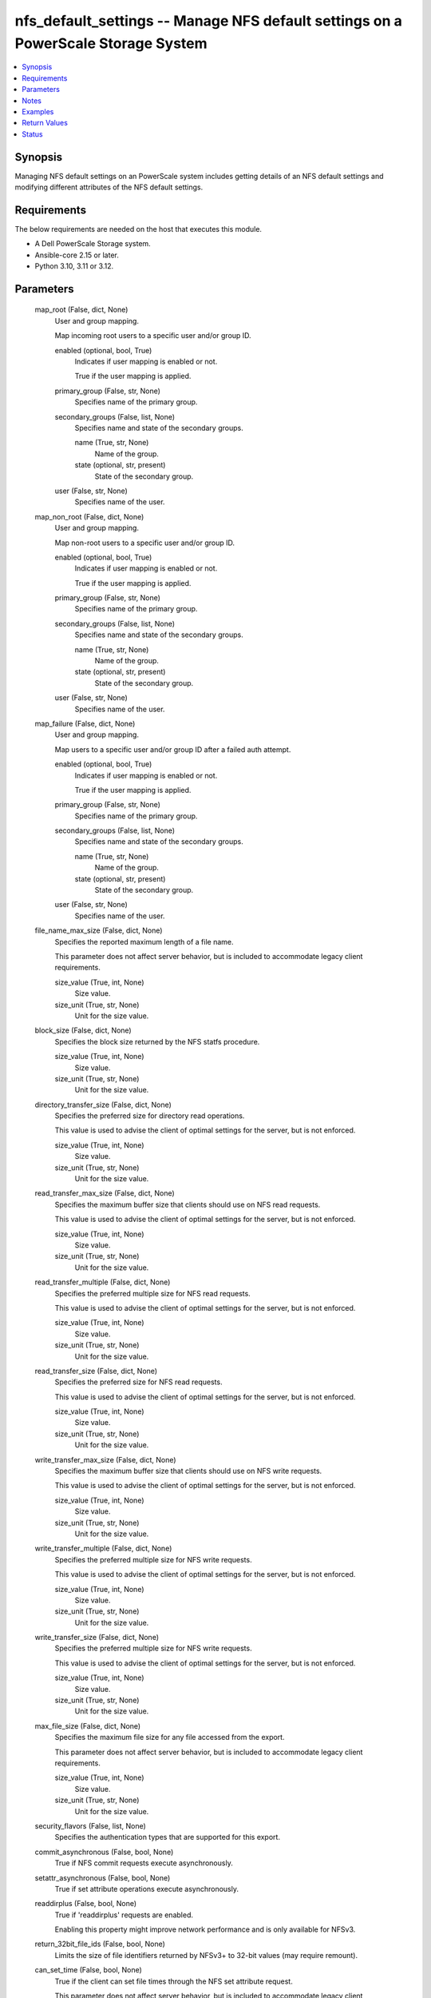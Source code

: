 .. _nfs_default_settings_module:


nfs_default_settings -- Manage NFS default settings on a PowerScale Storage System
==================================================================================

.. contents::
   :local:
   :depth: 1


Synopsis
--------

Managing NFS default settings on an PowerScale system includes getting details of an NFS default settings and modifying different attributes of the NFS default settings.



Requirements
------------
The below requirements are needed on the host that executes this module.

- A Dell PowerScale Storage system.
- Ansible-core 2.15 or later.
- Python 3.10, 3.11 or 3.12.



Parameters
----------

  map_root (False, dict, None)
    User and group mapping.

    Map incoming root users to a specific user and/or group ID.


    enabled (optional, bool, True)
      Indicates if user mapping is enabled or not.

      True if the user mapping is applied.


    primary_group (False, str, None)
      Specifies name of the primary group.


    secondary_groups (False, list, None)
      Specifies name and state of the secondary groups.


      name (True, str, None)
        Name of the group.


      state (optional, str, present)
        State of the secondary group.



    user (False, str, None)
      Specifies name of the user.



  map_non_root (False, dict, None)
    User and group mapping.

    Map non-root users to a specific user and/or group ID.


    enabled (optional, bool, True)
      Indicates if user mapping is enabled or not.

      True if the user mapping is applied.


    primary_group (False, str, None)
      Specifies name of the primary group.


    secondary_groups (False, list, None)
      Specifies name and state of the secondary groups.


      name (True, str, None)
        Name of the group.


      state (optional, str, present)
        State of the secondary group.



    user (False, str, None)
      Specifies name of the user.



  map_failure (False, dict, None)
    User and group mapping.

    Map users to a specific user and/or group ID after a failed auth attempt.


    enabled (optional, bool, True)
      Indicates if user mapping is enabled or not.

      True if the user mapping is applied.


    primary_group (False, str, None)
      Specifies name of the primary group.


    secondary_groups (False, list, None)
      Specifies name and state of the secondary groups.


      name (True, str, None)
        Name of the group.


      state (optional, str, present)
        State of the secondary group.



    user (False, str, None)
      Specifies name of the user.



  file_name_max_size (False, dict, None)
    Specifies the reported maximum length of a file name.

    This parameter does not affect server behavior, but is included to accommodate legacy client requirements.


    size_value (True, int, None)
      Size value.


    size_unit (True, str, None)
      Unit for the size value.



  block_size (False, dict, None)
    Specifies the block size returned by the NFS statfs procedure.


    size_value (True, int, None)
      Size value.


    size_unit (True, str, None)
      Unit for the size value.



  directory_transfer_size (False, dict, None)
    Specifies the preferred size for directory read operations.

    This value is used to advise the client of optimal settings for the server, but is not enforced.


    size_value (True, int, None)
      Size value.


    size_unit (True, str, None)
      Unit for the size value.



  read_transfer_max_size (False, dict, None)
    Specifies the maximum buffer size that clients should use on NFS read requests.

    This value is used to advise the client of optimal settings for the server, but is not enforced.


    size_value (True, int, None)
      Size value.


    size_unit (True, str, None)
      Unit for the size value.



  read_transfer_multiple (False, dict, None)
    Specifies the preferred multiple size for NFS read requests.

    This value is used to advise the client of optimal settings for the server, but is not enforced.


    size_value (True, int, None)
      Size value.


    size_unit (True, str, None)
      Unit for the size value.



  read_transfer_size (False, dict, None)
    Specifies the preferred size for NFS read requests.

    This value is used to advise the client of optimal settings for the server, but is not enforced.


    size_value (True, int, None)
      Size value.


    size_unit (True, str, None)
      Unit for the size value.



  write_transfer_max_size (False, dict, None)
    Specifies the maximum buffer size that clients should use on NFS write requests.

    This value is used to advise the client of optimal settings for the server, but is not enforced.


    size_value (True, int, None)
      Size value.


    size_unit (True, str, None)
      Unit for the size value.



  write_transfer_multiple (False, dict, None)
    Specifies the preferred multiple size for NFS write requests.

    This value is used to advise the client of optimal settings for the server, but is not enforced.


    size_value (True, int, None)
      Size value.


    size_unit (True, str, None)
      Unit for the size value.



  write_transfer_size (False, dict, None)
    Specifies the preferred multiple size for NFS write requests.

    This value is used to advise the client of optimal settings for the server, but is not enforced.


    size_value (True, int, None)
      Size value.


    size_unit (True, str, None)
      Unit for the size value.



  max_file_size (False, dict, None)
    Specifies the maximum file size for any file accessed from the export.

    This parameter does not affect server behavior, but is included to accommodate legacy client requirements.


    size_value (True, int, None)
      Size value.


    size_unit (True, str, None)
      Unit for the size value.



  security_flavors (False, list, None)
    Specifies the authentication types that are supported for this export.


  commit_asynchronous (False, bool, None)
    True if NFS commit requests execute asynchronously.


  setattr_asynchronous (False, bool, None)
    True if set attribute operations execute asynchronously.


  readdirplus (False, bool, None)
    True if 'readdirplus' requests are enabled.

    Enabling this property might improve network performance and is only available for NFSv3.


  return_32bit_file_ids (False, bool, None)
    Limits the size of file identifiers returned by NFSv3+ to 32-bit values (may require remount).


  can_set_time (False, bool, None)
    True if the client can set file times through the NFS set attribute request.

    This parameter does not affect server behavior, but is included to accommodate legacy client requirements.


  map_lookup_uid (False, bool, None)
    True if incoming user IDs (UIDs) are mapped to users in the OneFS user database.

    When set to False, incoming UIDs are applied directly to file operations.


  symlinks (False, bool, None)
    True if symlinks are supported.

    This value is used to advise the client of optimal settings for the server, but is not enforced.


  write_datasync_action (optional, str, None)
    Specifies the synchronization type for datasync action.


  write_datasync_reply (optional, str, None)
    Specifies the synchronization type for datasync reply.


  write_filesync_action (optional, str, None)
    Specifies the synchronization type for filesync action.


  write_filesync_reply (optional, str, None)
    Specifies the synchronization type for filesync reply.


  write_unstable_action (optional, str, None)
    Specifies the synchronization type for unstable action.


  write_unstable_reply (optional, str, None)
    Specifies the synchronization type for unstable reply.


  encoding (optional, str, None)
    Specifies the default character set encoding of the clients connecting to the export, unless otherwise specified.


  time_delta (False, dict, None)
    Specifies the resolution of all time values that are returned to the clients.


    time_value (True, float, None)
      Time value.


    time_unit (True, str, None)
      Unit for the time value.



  access_zone (optional, str, System)
    The zone to which the NFS default settings apply.


  onefs_host (True, str, None)
    IP address or FQDN of the PowerScale cluster.


  port_no (False, str, 8080)
    Port number of the PowerScale cluster.It defaults to 8080 if not specified.


  verify_ssl (True, bool, None)
    boolean variable to specify whether to validate SSL certificate or not.

    :literal:`true` - indicates that the SSL certificate should be verified.

    :literal:`false` - indicates that the SSL certificate should not be verified.


  api_user (True, str, None)
    username of the PowerScale cluster.


  api_password (True, str, None)
    the password of the PowerScale cluster.





Notes
-----

.. note::
   - The :emphasis:`check\_mode` is supported.
   - The modules present in this collection named as 'dellemc.powerscale' are built to support the Dell PowerScale storage platform.




Examples
--------

.. code-block:: yaml+jinja

    
    - name: Get NFS default settings
      dellemc.powerscale.nfs_default_settings:
        onefs_host: "{{onefs_host}}"
        verify_ssl: "{{verify_ssl}}"
        api_user: "{{api_user}}"
        api_password: "{{api_password}}"
        access_zone: "sample-zone"

    - name: Update the NFS default settings
      dellemc.powerscale.nfs_default_settings:
        onefs_host: "{{ onefs_host }}"
        api_user: "{{ api_user }}"
        api_password: "{{ api_password }}"
        verify_ssl: "{{ verify_ssl }}"
        access_zone: "sample-zone"
        block_size:
          size_value: 5
          size_unit: 'KB'
        commit_asynchronous: false
        encoding: 'UTF8'
        map_root:
          enabled: true
          primary_group: 'test_group_1'
          secondary_groups:
            - name: 'test_group_2'
            - name: 'test_group_3'
              state: 'absent'
          user: 'test_user'
        map_non_root:
          enabled: true
          primary_group: 'test_non_root_group'
          secondary_groups:
            - name: 'test_non_root_group_2'
            - name: 'test_non_root_group_3'
              state: 'absent'
          user: 'test_non_root_user'
        readdirplus: true
        time_delta:
          time_value: 5
          time_unit: 'seconds'
        write_filesync_action: 'DATASYNC'
        security_flavors:
          - unix
          - kerberos



Return Values
-------------

changed (always, bool, false)
  A boolean indicating if the task had to make changes.


nfs_default_settings (always, dict, {'map_root': {'enabled': True, 'primary_group': {'id': 'None', 'name': 'None', 'type': 'None'}, 'secondary_groups': [], 'user': {'id': 'USER:nobody', 'name': 'None', 'type': 'None'}}, 'map_non_root': {'enabled': False, 'primary_group': {'id': 'None', 'name': 'None', 'type': 'None'}, 'secondary_groups': [], 'user': {'id': 'USER:nobody', 'name': 'None', 'type': 'None'}}, 'map_failure': {'enabled': False, 'primary_group': {'id': 'None', 'name': 'None', 'type': 'None'}, 'secondary_groups': [], 'user': {'id': 'USER:nobody', 'name': 'None', 'type': 'None'}}, 'name_max_size': 255, 'block_size': 8192, 'commit_asynchronous': False, 'directory_transfer_size': 131072, 'read_transfer_max_size': 1048576, 'read_transfer_multiple': 512, 'read_transfer_size': 131072, 'setattr_asynchronous': False, 'write_datasync_action': 'DATASYNC', 'write_datasync_reply': 'DATASYNC', 'write_filesync_action': 'FILESYNC', 'write_filesync_reply': 'FILESYNC', 'write_transfer_max_size': 1048576, 'write_transfer_multiple': 512, 'write_transfer_size': 524288, 'write_unstable_action': 'UNSTABLE', 'write_unstable_reply': 'UNSTABLE', 'max_file_size': 9223372036854775807, 'readdirplus': True, 'return_32bit_file_ids': False, 'can_set_time': True, 'encoding': 'DEFAULT', 'map_lookup_uid': False, 'symlinks': True, 'time_delta': '1e-09', 'zone': 'sample-zone'})
  The NFS default settings.


  map_root (, dict, )
    Mapping of incoming root users to a specific user and/or group ID.


  map_non_root (, dict, )
    Mapping of non-root users to a specific user and/or group ID.


  map_failure (, dict, )
    Mapping of users to a specific user and/or group ID after a failed auth attempt.


  name_max_size (, dict, )
    Specifies the reported maximum length of a file name. This parameter does not affect server behavior, but is included to accommodate legacy client requirements.


  block_size (, dict, )
    Specifies the block size returned by the NFS statfs procedure.


  directory_transfer_size (, dict, )
    Specifies the preferred size for directory read operations. This value is used to advise the client of optimal settings for the server, but is not enforced.


  read_transfer_max_size (, dict, )
    Specifies the maximum buffer size that clients should use on NFS read requests. This value is used to advise the client of optimal settings for the server, but is not enforced.


  read_transfer_multiple (, dict, )
    Specifies the preferred multiple size for NFS read requests. This value is used to advise the client of optimal settings for the server, but is not enforced.


  read_transfer_size (, dict, )
    Specifies the preferred size for NFS read requests. This value is used to advise the client of optimal settings for the server, but is not enforced.


  write_transfer_max_size (, dict, )
    Specifies the maximum buffer size that clients should use on NFS write requests. This value is used to advise the client of optimal settings for the server, but is not enforced.


  write_transfer_multiple (, dict, )
    Specifies the preferred multiple size for NFS write requests. This value is used to advise the client of optimal settings for the server, but is not enforced.


  write_transfer_size (, dict, )
    Specifies the preferred multiple size for NFS write requests. This value is used to advise the client of optimal settings for the server, but is not enforced.


  max_file_size (, dict, )
    Specifies the maximum file size for any file accessed from the export. This parameter does not affect server behavior, but is included to accommodate legacy client requirements.


  security_flavors (, list, )
    Specifies the authentication types that are supported for this export.


  commit_asynchronous (, bool, )
    True if NFS commit requests execute asynchronously.


  setattr_asynchronous (, bool, )
    True if set attribute operations execute asynchronously.


  readdirplus (, bool, )
    True if 'readdirplus' requests are enabled. Enabling this property might improve network performance and is only available for NFSv3.


  return_32bit_file_ids (, bool, )
    Limits the size of file identifiers returned by NFSv3+ to 32-bit values (may require remount).


  can_set_time (, bool, )
    True if the client can set file times through the NFS set attribute request. This parameter does not affect server behavior, but is included to accommodate legacy client requirements.


  map_lookup_uid (, bool, )
    True if incoming user IDs (UIDs) are mapped to users in the OneFS user database. When set to False, incoming UIDs are applied directly to file operations.


  symlinks (, bool, )
    True if symlinks are supported. This value is used to advise the client of optimal settings for the server, but is not enforced.


  write_datasync_action (, str, )
    Specifies the synchronization type for data sync action.


  write_datasync_reply (, str, )
    Specifies the synchronization type for data sync reply.


  write_filesync_action (, str, )
    Specifies the synchronization type for file sync action.


  write_filesync_reply (, str, )
    Specifies the synchronization type for file sync reply.


  write_unstable_action (, str, )
    Specifies the synchronization type for unstable action.


  write_unstable_reply (, str, )
    Specifies the synchronization type for unstable reply.


  encoding (, str, )
    Specifies the default character set encoding of the clients connecting to the export, unless otherwise specified.


  time_delta (, dict, )
    Specifies the resolution of all time values that are returned to the clients.


  zone (, str, )
    The zone to which the NFS default settings apply.






Status
------





Authors
~~~~~~~

- Ananthu S Kuttattu(@kuttattz) <ansible.team@dell.com>

